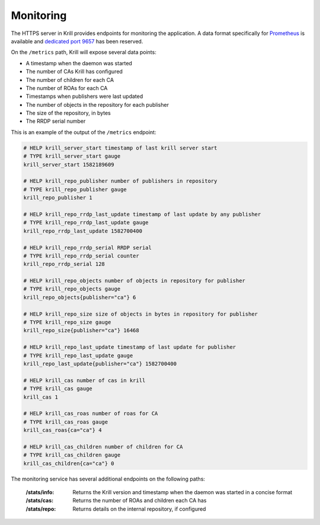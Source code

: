 .. _doc_krill_monitoring:

Monitoring
==========

The HTTPS server in Krill provides endpoints for monitoring the application. A
data format specifically for `Prometheus <https://prometheus.io/>`_ is available
and `dedicated port 9657
<https://github.com/prometheus/prometheus/wiki/Default-port-allocations>`_ has
been reserved.

On the ``/metrics`` path, Krill will expose several data points:

- A timestamp when the daemon was started
- The number of CAs Krill has configured
- The number of children for each CA
- The number of ROAs for each CA
- Timestamps when publishers were last updated
- The number of objects in the repository for each publisher
- The size of the repository, in bytes
- The RRDP serial number

This is an example of the output of the ``/metrics`` endpoint:

.. code-block:: text

  # HELP krill_server_start timestamp of last krill server start
  # TYPE krill_server_start gauge
  krill_server_start 1582189609

  # HELP krill_repo_publisher number of publishers in repository
  # TYPE krill_repo_publisher gauge
  krill_repo_publisher 1

  # HELP krill_repo_rrdp_last_update timestamp of last update by any publisher
  # TYPE krill_repo_rrdp_last_update gauge
  krill_repo_rrdp_last_update 1582700400

  # HELP krill_repo_rrdp_serial RRDP serial
  # TYPE krill_repo_rrdp_serial counter
  krill_repo_rrdp_serial 128

  # HELP krill_repo_objects number of objects in repository for publisher
  # TYPE krill_repo_objects gauge
  krill_repo_objects{publisher="ca"} 6

  # HELP krill_repo_size size of objects in bytes in repository for publisher
  # TYPE krill_repo_size gauge
  krill_repo_size{publisher="ca"} 16468

  # HELP krill_repo_last_update timestamp of last update for publisher
  # TYPE krill_repo_last_update gauge
  krill_repo_last_update{publisher="ca"} 1582700400

  # HELP krill_cas number of cas in krill
  # TYPE krill_cas gauge
  krill_cas 1

  # HELP krill_cas_roas number of roas for CA
  # TYPE krill_cas_roas gauge
  krill_cas_roas{ca="ca"} 4

  # HELP krill_cas_children number of children for CA
  # TYPE krill_cas_children gauge
  krill_cas_children{ca="ca"} 0

The monitoring service has several additional endpoints on the following
paths:

  :/stats/info:
       Returns the Krill version and timestamp when the daemon was
       started in a concise format

  :/stats/cas:
       Returns the number of ROAs and children each CA has

  :/stats/repo:
      Returns details on the internal repository, if configured
